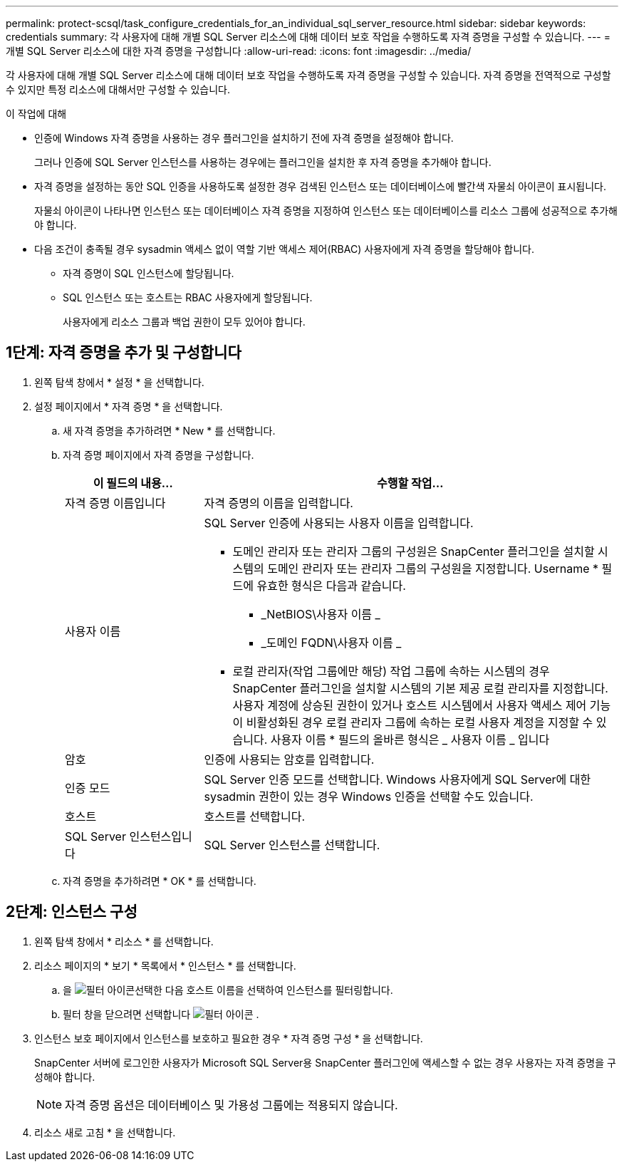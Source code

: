 ---
permalink: protect-scsql/task_configure_credentials_for_an_individual_sql_server_resource.html 
sidebar: sidebar 
keywords: credentials 
summary: 각 사용자에 대해 개별 SQL Server 리소스에 대해 데이터 보호 작업을 수행하도록 자격 증명을 구성할 수 있습니다. 
---
= 개별 SQL Server 리소스에 대한 자격 증명을 구성합니다
:allow-uri-read: 
:icons: font
:imagesdir: ../media/


[role="lead"]
각 사용자에 대해 개별 SQL Server 리소스에 대해 데이터 보호 작업을 수행하도록 자격 증명을 구성할 수 있습니다. 자격 증명을 전역적으로 구성할 수 있지만 특정 리소스에 대해서만 구성할 수 있습니다.

.이 작업에 대해
* 인증에 Windows 자격 증명을 사용하는 경우 플러그인을 설치하기 전에 자격 증명을 설정해야 합니다.
+
그러나 인증에 SQL Server 인스턴스를 사용하는 경우에는 플러그인을 설치한 후 자격 증명을 추가해야 합니다.

* 자격 증명을 설정하는 동안 SQL 인증을 사용하도록 설정한 경우 검색된 인스턴스 또는 데이터베이스에 빨간색 자물쇠 아이콘이 표시됩니다.
+
자물쇠 아이콘이 나타나면 인스턴스 또는 데이터베이스 자격 증명을 지정하여 인스턴스 또는 데이터베이스를 리소스 그룹에 성공적으로 추가해야 합니다.

* 다음 조건이 충족될 경우 sysadmin 액세스 없이 역할 기반 액세스 제어(RBAC) 사용자에게 자격 증명을 할당해야 합니다.
+
** 자격 증명이 SQL 인스턴스에 할당됩니다.
** SQL 인스턴스 또는 호스트는 RBAC 사용자에게 할당됩니다.
+
사용자에게 리소스 그룹과 백업 권한이 모두 있어야 합니다.







== 1단계: 자격 증명을 추가 및 구성합니다

. 왼쪽 탐색 창에서 * 설정 * 을 선택합니다.
. 설정 페이지에서 * 자격 증명 * 을 선택합니다.
+
.. 새 자격 증명을 추가하려면 * New * 를 선택합니다.
.. 자격 증명 페이지에서 자격 증명을 구성합니다.
+
[cols="1,3"]
|===
| 이 필드의 내용... | 수행할 작업... 


 a| 
자격 증명 이름입니다
 a| 
자격 증명의 이름을 입력합니다.



 a| 
사용자 이름
 a| 
SQL Server 인증에 사용되는 사용자 이름을 입력합니다.

*** 도메인 관리자 또는 관리자 그룹의 구성원은 SnapCenter 플러그인을 설치할 시스템의 도메인 관리자 또는 관리자 그룹의 구성원을 지정합니다. Username * 필드에 유효한 형식은 다음과 같습니다.
+
**** _NetBIOS\사용자 이름 _
**** _도메인 FQDN\사용자 이름 _


*** 로컬 관리자(작업 그룹에만 해당) 작업 그룹에 속하는 시스템의 경우 SnapCenter 플러그인을 설치할 시스템의 기본 제공 로컬 관리자를 지정합니다. 사용자 계정에 상승된 권한이 있거나 호스트 시스템에서 사용자 액세스 제어 기능이 비활성화된 경우 로컬 관리자 그룹에 속하는 로컬 사용자 계정을 지정할 수 있습니다. 사용자 이름 * 필드의 올바른 형식은 _ 사용자 이름 _ 입니다




 a| 
암호
 a| 
인증에 사용되는 암호를 입력합니다.



 a| 
인증 모드
 a| 
SQL Server 인증 모드를 선택합니다. Windows 사용자에게 SQL Server에 대한 sysadmin 권한이 있는 경우 Windows 인증을 선택할 수도 있습니다.



 a| 
호스트
 a| 
호스트를 선택합니다.



 a| 
SQL Server 인스턴스입니다
 a| 
SQL Server 인스턴스를 선택합니다.

|===
.. 자격 증명을 추가하려면 * OK * 를 선택합니다.






== 2단계: 인스턴스 구성

. 왼쪽 탐색 창에서 * 리소스 * 를 선택합니다.
. 리소스 페이지의 * 보기 * 목록에서 * 인스턴스 * 를 선택합니다.
+
.. 을 image:../media/filter_icon.gif["필터 아이콘"]선택한 다음 호스트 이름을 선택하여 인스턴스를 필터링합니다.
.. 필터 창을 닫으려면 선택합니다 image:../media/filter_icon.gif["필터 아이콘"] .


. 인스턴스 보호 페이지에서 인스턴스를 보호하고 필요한 경우 * 자격 증명 구성 * 을 선택합니다.
+
SnapCenter 서버에 로그인한 사용자가 Microsoft SQL Server용 SnapCenter 플러그인에 액세스할 수 없는 경우 사용자는 자격 증명을 구성해야 합니다.

+

NOTE: 자격 증명 옵션은 데이터베이스 및 가용성 그룹에는 적용되지 않습니다.

. 리소스 새로 고침 * 을 선택합니다.

